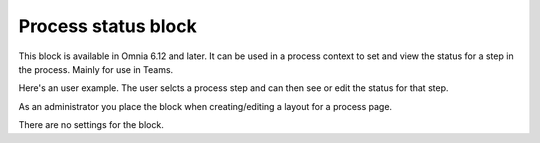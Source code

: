 Process status block
=======================================

This block is available in Omnia 6.12 and later. It can be used in a process context to set and view the status for a step in the process.  Mainly for use in Teams.

Here's an user example. The user selcts a process step and can then see or edit the status for that step.

.. image:: process-status-user.png

As an administrator you place the block when creating/editing a layout for a process page.

.. image:: process-status-admin.png

There are no settings for the block.


